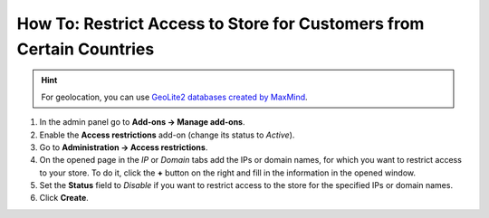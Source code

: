 *********************************************************************
How To: Restrict Access to Store for Customers from Certain Countries
*********************************************************************

.. hint::

    For geolocation, you can use `GeoLite2 databases created by MaxMind <https://www.maxmind.com/>`_.

#.   In the admin panel go to **Add-ons → Manage add-ons**.

#.   Enable the **Access restrictions** add-on (change its status to *Active*).

#.   Go to **Administration → Access restrictions**.

#.   On the opened page in the *IP* or *Domain* tabs add the IPs or domain names, for which you want to restrict access to your store. To do it, click the **+** button on the right and fill in the information in the opened window.

#.   Set the **Status** field to *Disable* if you want to restrict access to the store for the specified IPs or domain names.

#.   Click **Create**.

.. image:: img/add_ips.png
    :align: center
    :alt: Adding IPs, for which access to the store will be restricted.